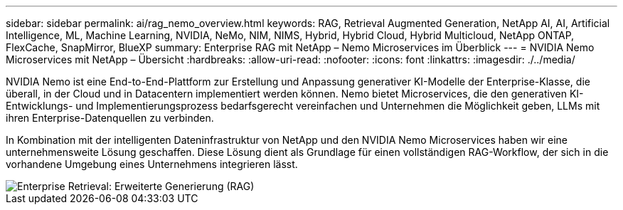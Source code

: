 ---
sidebar: sidebar 
permalink: ai/rag_nemo_overview.html 
keywords: RAG, Retrieval Augmented Generation, NetApp AI, AI, Artificial Intelligence, ML, Machine Learning, NVIDIA, NeMo, NIM, NIMS, Hybrid, Hybrid Cloud, Hybrid Multicloud, NetApp ONTAP, FlexCache, SnapMirror, BlueXP 
summary: Enterprise RAG mit NetApp – Nemo Microservices im Überblick 
---
= NVIDIA Nemo Microservices mit NetApp – Übersicht
:hardbreaks:
:allow-uri-read: 
:nofooter: 
:icons: font
:linkattrs: 
:imagesdir: ./../media/


[role="lead"]
NVIDIA Nemo ist eine End-to-End-Plattform zur Erstellung und Anpassung generativer KI-Modelle der Enterprise-Klasse, die überall, in der Cloud und in Datacentern implementiert werden können. Nemo bietet Microservices, die den generativen KI-Entwicklungs- und Implementierungsprozess bedarfsgerecht vereinfachen und Unternehmen die Möglichkeit geben, LLMs mit ihren Enterprise-Datenquellen zu verbinden.

In Kombination mit der intelligenten Dateninfrastruktur von NetApp und den NVIDIA Nemo Microservices haben wir eine unternehmensweite Lösung geschaffen. Diese Lösung dient als Grundlage für einen vollständigen RAG-Workflow, der sich in die vorhandene Umgebung eines Unternehmens integrieren lässt.

image::ai-rag-nemo1.png[Enterprise Retrieval: Erweiterte Generierung (RAG)]

